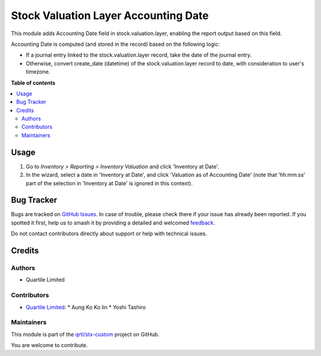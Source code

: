 =====================================
Stock Valuation Layer Accounting Date
=====================================

.. 
   !!!!!!!!!!!!!!!!!!!!!!!!!!!!!!!!!!!!!!!!!!!!!!!!!!!!
   !! This file is generated by oca-gen-addon-readme !!
   !! changes will be overwritten.                   !!
   !!!!!!!!!!!!!!!!!!!!!!!!!!!!!!!!!!!!!!!!!!!!!!!!!!!!
   !! source digest: sha256:11c2dbfbb6b807bec3f7198b651bf2fba1c28d03eaa99e0bfa6441c3114f3bce
   !!!!!!!!!!!!!!!!!!!!!!!!!!!!!!!!!!!!!!!!!!!!!!!!!!!!

.. |badge1| image:: https://img.shields.io/badge/maturity-Beta-yellow.png
    :target: https://odoo-community.org/page/development-status
    :alt: Beta
.. |badge2| image:: https://img.shields.io/badge/licence-AGPL--3-blue.png
    :target: http://www.gnu.org/licenses/agpl-3.0-standalone.html
    :alt: License: AGPL-3
.. |badge3| image:: https://img.shields.io/badge/github-qrtl%2Fstx--custom-lightgray.png?logo=github
    :target: https://github.com/qrtl/stx-custom/tree/15.0/stock_valuation_layer_accounting_date
    :alt: qrtl/stx-custom

|badge1| |badge2| |badge3|

This module adds Accounting Date field in stock.valuation.layer, enabling the report
output based on this field.

Accounting Date is computed (and stored in the record) based on the following logic:

* If a journal entry linked to the stock.valuation.layer record, take the date of the
  journal entry.
* Otherwise, convert create_date (datetime) of the stock.valuation.layer record to date,
  with consideration to user's timezone.

**Table of contents**

.. contents::
   :local:

Usage
=====

#. Go to *Inventory > Reporting > Inventory Valuation* and click 'Inventory at Date'.
#. In the wizard, select a date in 'Inventory at Date', and click 'Valuation as of
   Accounting Date' (note that 'hh:mm:ss' part of the selection in 'Inventory at Date'
   is ignored in this context).

Bug Tracker
===========

Bugs are tracked on `GitHub Issues <https://github.com/qrtl/stx-custom/issues>`_.
In case of trouble, please check there if your issue has already been reported.
If you spotted it first, help us to smash it by providing a detailed and welcomed
`feedback <https://github.com/qrtl/stx-custom/issues/new?body=module:%20stock_valuation_layer_accounting_date%0Aversion:%2015.0%0A%0A**Steps%20to%20reproduce**%0A-%20...%0A%0A**Current%20behavior**%0A%0A**Expected%20behavior**>`_.

Do not contact contributors directly about support or help with technical issues.

Credits
=======

Authors
~~~~~~~

* Quartile Limited

Contributors
~~~~~~~~~~~~

* `Quartile Limited <info@quartile.co>`_:
  * Aung Ko Ko lin
  * Yoshi Tashiro

Maintainers
~~~~~~~~~~~

This module is part of the `qrtl/stx-custom <https://github.com/qrtl/stx-custom/tree/15.0/stock_valuation_layer_accounting_date>`_ project on GitHub.

You are welcome to contribute.
